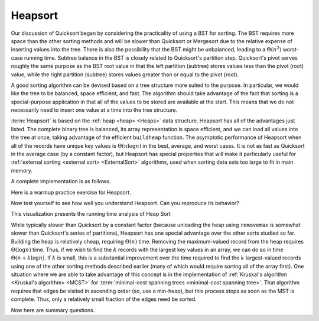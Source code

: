 .. This file is part of the OpenDSA eTextbook project. See
.. http://algoviz.org/OpenDSA for more details.
.. Copyright (c) 2012-2013 by the OpenDSA Project Contributors, and
.. distributed under an MIT open source license.

.. avmetadata::
   :author: Cliff Shaffer
   :requires: heap
   :satisfies: heapsort
   :topic: Sorting

.. index:: ! Heapsort

.. odsalink:: AV/Development/HeapSortAnalysisCON.css

Heapsort
========

Our discussion of Quicksort began by considering the practicality of
using a BST for sorting.
The BST requires more space than the other sorting methods and will
be slower than Quicksort or Mergesort due to the relative expense of
inserting values into the tree.
There is also the possibility that the BST might be unbalanced,
leading to a :math:`\Theta(n^2)` worst-case running time.
Subtree balance in the BST is closely related to Quicksort's partition
step.
Quicksort's pivot serves roughly the same purpose as the BST root
value in that the left partition (subtree) stores values less than
the pivot (root) value, while the right partition (subtree) stores
values greater than or equal to the pivot (root).

A good sorting algorithm can be devised based on a tree structure more
suited to the purpose.
In particular, we would like the tree to be balanced, space efficient,
and fast.
The algorithm should take advantage of the fact that sorting is a
special-purpose application in that all of the values to be stored are
available at the start.
This means that we do not necessarily need to insert one value at a
time into the tree structure.

:term:`Heapsort` is based on the
:ref:`heap <heap> <Heaps>` data structure.
Heapsort has all of the advantages just listed.
The complete binary tree is balanced, its array representation is
space efficient, and we can load all values into the tree at once,
taking advantage of the efficient ``buildheap`` function.
The asymptotic performance of Heapsort when all of the records have
unique key values is :math:`\Theta(n \log n)` in the best, average,
and worst cases.
It is not as fast as Quicksort in the average case (by a constant
factor), but Heapsort has special properties that will make it
particularly useful for
:ref:`external sorting <external sort> <ExternalSort>` algorithms,
used when sorting data sets too large to fit in main memory.

.. inlineav:: heapsortCON ss
   :output: show

A complete implementation is as follows.

.. codeinclude:: Sorting/Heapsort 
   :tag: Heapsort 
   
Here is a warmup practice exercise for Heapsort.

.. avembed:: Exercises/Sorting/HeapsortStepPRO.html ka

Now test yourself to see how well you understand Heapsort.
Can you reproduce its behavior?

.. avembed:: AV/Sorting/heapsortPRO.html pe

This visualization presents the running time analysis of Heap Sort       

.. inlineav:: HeapSortAnalysisCON ss
   :output: show

While typically slower than Quicksort by a constant factor
(because unloading the heap using ``removemax`` is somewhat slower
than Quicksort's series of partitions), Heapsort
has one special advantage over the other sorts studied so far.
Building the heap is relatively cheap, requiring
:math:`\Theta(n)` time.
Removing the maximum-valued record from the heap requires
:math:`\Theta(\log n)` time.
Thus, if we wish to find the :math:`k` records with the largest
key values in an array, we can do so in time
:math:`\Theta(n + k \log n)`.
If :math:`k` is small, this is a substantial improvement over the time
required to find the :math:`k` largest-valued records using one of the
other sorting methods described earlier (many of which would require
sorting all of the array first).
One situation where we are able to take advantage of this concept is
in the implementation of 
:ref:`Kruskal's algorithm <Kruskal's algorithm> <MCST>` for
:term:`minimal-cost spanning trees <minimal-cost spanning tree>`.
That algorithm requires that edges be visited in ascending
order (so, use a min-heap), but this process stops as soon as the MST
is complete.
Thus, only a relatively small fraction of the edges need be sorted.

Now here are summary questions.

.. avembed:: Exercises/Sorting/HeapsortSumm.html ka

.. odsascript:: DataStructures/binaryheap.js
.. odsascript:: AV/Sorting/heapsortCON.js
.. odsascript:: AV/Development/HeapSortAnalysisCON.js
